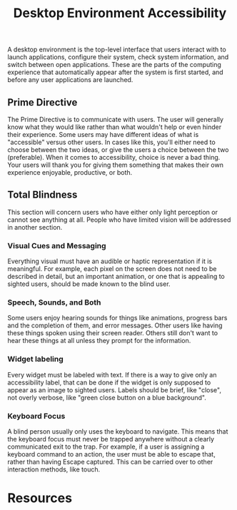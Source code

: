 #+title: Desktop Environment Accessibility

A desktop environment is the top-level interface that users interact
with to launch applications, configure their system, check system
information, and switch between open applications. These are the parts
of the computing experience that automatically appear after the system
is first started, and before any user applications are launched.

** Prime Directive

The Prime Directive is to communicate with users. The user will
generally know what they would like rather than what wouldn't help or
even hinder their experience. Some users may have different ideas of
what is "accessible" versus other users. In cases like this, you'll
either need to choose between the two ideas, or give the users a
choice between the two (preferable). When it comes to accessibility,
choice is never a bad thing. Your users will thank you for giving them
something that makes their own experience enjoyable, productive, or
both.

** Total Blindness

This section will concern users who have either only light perception
or cannot see anything at all. People who have limited vision will be
addressed in another section.

*** Visual Cues and Messaging

Everything visual must have an audible or haptic representation if it
is meaningful. For example, each pixel on the screen does not need to
be described in detail, but an important animation, or one that is
appealing to sighted users, should be made known to the blind user.

*** Speech, Sounds, and Both

Some users enjoy hearing sounds for things like animations, progress
bars and the completion of them, and error messages. Other users like
having these things spoken using their screen reader. Others still
don't want to hear these things at all unless they prompt for the
information.

*** Widget labeling

Every widget must be labeled with text. If there is a way to give only
an accessibility label, that can be done if the widget is only
supposed to appear as an image to sighted users. Labels should be
brief, like "close", not overly verbose, like "green close button on a
blue background".

*** Keyboard Focus

A blind person usually only uses the keyboard to navigate. This means
that the keyboard focus must never be trapped anywhere without a
clearly communicated exit to the trap. For example, if a user is
assigning a keyboard command to an action, the user must be able to
escape that, rather than having Escape captured. This can be carried
over to other interaction methods, like touch.

* Resources
